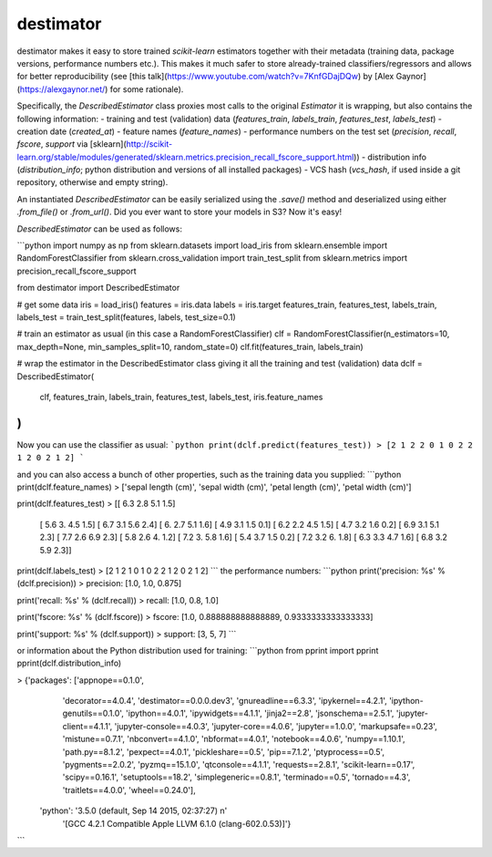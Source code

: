 destimator
==========

destimator makes it easy to store trained `scikit-learn` estimators together with their metadata (training data, package versions, performance numbers etc.). This makes it much safer to store already-trained classifiers/regressors and allows for better reproducibility (see [this talk](https://www.youtube.com/watch?v=7KnfGDajDQw) by [Alex Gaynor](https://alexgaynor.net/) for some rationale).

Specifically, the `DescribedEstimator` class proxies most calls to the original `Estimator` it is wrapping, but also contains the following information:
- training and test (validation) data (`features_train`, `labels_train`, `features_test`, `labels_test`)
- creation date (`created_at`)
- feature names (`feature_names`)
- performance numbers on the test set (`precision`, `recall`, `fscore`, `support` via [sklearn](http://scikit-learn.org/stable/modules/generated/sklearn.metrics.precision_recall_fscore_support.html))
- distribution info (`distribution_info`; python distribution and versions of all installed packages)
- VCS hash (`vcs_hash`, if used inside a git repository, otherwise and empty string).

An instantiated `DescribedEstimator` can be easily serialized using the `.save()` method and deserialized using either `.from_file()` or `.from_url()`. Did you ever want to store your models in S3? Now it's easy!

`DescribedEstimator` can be used as follows:

```python
import numpy as np
from sklearn.datasets import load_iris
from sklearn.ensemble import RandomForestClassifier
from sklearn.cross_validation import train_test_split
from sklearn.metrics import precision_recall_fscore_support

from destimator import DescribedEstimator


# get some data
iris = load_iris()
features = iris.data
labels = iris.target
features_train, features_test, labels_train, labels_test = train_test_split(features, labels, test_size=0.1)

# train an estimator as usual (in this case a RandomForestClassifier)
clf = RandomForestClassifier(n_estimators=10, max_depth=None, min_samples_split=10, random_state=0)
clf.fit(features_train, labels_train)

# wrap the estimator in the DescribedEstimator class giving it all the training and test (validation) data
dclf = DescribedEstimator(
    clf,
    features_train,
    labels_train,
    features_test,
    labels_test,
    iris.feature_names
)
```

Now you can use the classifier as usual:
```python
print(dclf.predict(features_test))
> [2 1 2 2 0 1 0 2 2 1 2 0 2 1 2]
```

and you can also access a bunch of other properties, such as the training data you supplied:
```python
print(dclf.feature_names)
> ['sepal length (cm)', 'sepal width (cm)', 'petal length (cm)', 'petal width (cm)']

print(dclf.features_test)
> [[ 6.3  2.8  5.1  1.5]
   [ 5.6  3.   4.5  1.5]
   [ 6.7  3.1  5.6  2.4]
   [ 6.   2.7  5.1  1.6]
   [ 4.9  3.1  1.5  0.1]
   [ 6.2  2.2  4.5  1.5]
   [ 4.7  3.2  1.6  0.2]
   [ 6.9  3.1  5.1  2.3]
   [ 7.7  2.6  6.9  2.3]
   [ 5.8  2.6  4.   1.2]
   [ 7.2  3.   5.8  1.6]
   [ 5.4  3.7  1.5  0.2]
   [ 7.2  3.2  6.   1.8]
   [ 6.3  3.3  4.7  1.6]
   [ 6.8  3.2  5.9  2.3]]

print(dclf.labels_test)
> [2 1 2 1 0 1 0 2 2 1 2 0 2 1 2]
```
the performance numbers:
```python
print('precision: %s' % (dclf.precision))
> precision: [1.0, 1.0, 0.875]

print('recall:    %s' % (dclf.recall))
> recall:    [1.0, 0.8, 1.0]

print('fscore:    %s' % (dclf.fscore))
> fscore:    [1.0, 0.888888888888889, 0.9333333333333333]

print('support:   %s' % (dclf.support))
> support:   [3, 5, 7]
```

or information about the Python distribution used for training:
```python
from pprint import pprint
pprint(dclf.distribution_info)

> {'packages': ['appnope==0.1.0',
                'decorator==4.0.4',
                'destimator==0.0.0.dev3',
                'gnureadline==6.3.3',
                'ipykernel==4.2.1',
                'ipython-genutils==0.1.0',
                'ipython==4.0.1',
                'ipywidgets==4.1.1',
                'jinja2==2.8',
                'jsonschema==2.5.1',
                'jupyter-client==4.1.1',
                'jupyter-console==4.0.3',
                'jupyter-core==4.0.6',
                'jupyter==1.0.0',
                'markupsafe==0.23',
                'mistune==0.7.1',
                'nbconvert==4.1.0',
                'nbformat==4.0.1',
                'notebook==4.0.6',
                'numpy==1.10.1',
                'path.py==8.1.2',
                'pexpect==4.0.1',
                'pickleshare==0.5',
                'pip==7.1.2',
                'ptyprocess==0.5',
                'pygments==2.0.2',
                'pyzmq==15.1.0',
                'qtconsole==4.1.1',
                'requests==2.8.1',
                'scikit-learn==0.17',
                'scipy==0.16.1',
                'setuptools==18.2',
                'simplegeneric==0.8.1',
                'terminado==0.5',
                'tornado==4.3',
                'traitlets==4.0.0',
                'wheel==0.24.0'],
   'python': '3.5.0 (default, Sep 14 2015, 02:37:27) \n'
             '[GCC 4.2.1 Compatible Apple LLVM 6.1.0 (clang-602.0.53)]'}
```


